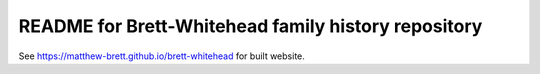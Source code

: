 README for Brett-Whitehead family history repository
====================================================

See https://matthew-brett.github.io/brett-whitehead for built website.
